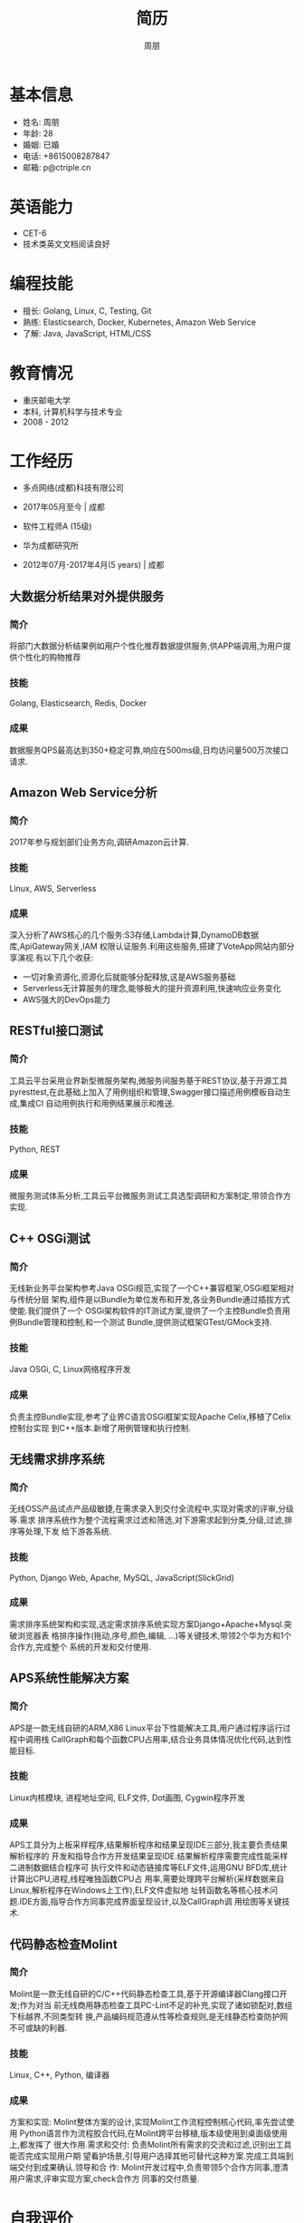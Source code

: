 #+TITLE: 简历
#+AUTHOR: 周朋
#+EMAIL: p@ctriple.cn

* 基本信息

[[file:avatar.png]]

- 姓名: 周朋
- 年龄: 28
- 婚姻: 已婚
- 电话: +8615008287847
- 邮箱: p@ctriple.cn

* 英语能力

- CET-6
- 技术类英文文档阅读良好

* 编程技能

- 擅长: Golang, Linux, C, Testing, Git
- 熟练: Elasticsearch, Docker, Kubernetes, Amazon Web Service
- 了解: Java, JavaScript, HTML/CSS

* 教育情况

- 重庆邮电大学
- 本科, 计算机科学与技术专业
- 2008 - 2012

* 工作经历

- 多点网络(成都)科技有限公司
- 2017年05月至今 | 成都

- 软件工程师A (15级)
- 华为成都研究所
- 2012年07月-2017年4月(5 years) | 成都

** 大数据分析结果对外提供服务

*** 简介

将部门大数据分析结果例如用户个性化推荐数据提供服务,供APP端调用,为用户提供个性化的购物推荐

*** 技能

Golang, Elasticsearch, Redis, Docker

*** 成果

数据服务QPS最高达到350+稳定可靠,响应在500ms级,日均访问量500万次接口请求.

** Amazon Web Service分析

*** 简介

2017年参与规划部们业务方向,调研Amazon云计算.

*** 技能

Linux, AWS, Serverless

*** 成果

深入分析了AWS核心的几个服务:S3存储,Lambda计算,DynamoDB数据库,ApiGateway网关,IAM
权限认证服务.利用这些服务,搭建了VoteApp网站内部分享演视.有以下几个收获:

- 一切对象资源化,资源化后就能够分配释放,这是AWS服务基础
- Serverless无计算服务的理念,能够极大的提升资源利用,快速响应业务变化
- AWS强大的DevOps能力

** RESTful接口测试

*** 简介

工具云平台采用业界新型微服务架构,微服务间服务基于REST协议,基于开源工具
pyresttest,在此基础上加入了用例组织和管理,Swagger接口描述用例模板自动生成,集成CI
自动用例执行和用例结果展示和推送.

*** 技能

Python, REST

*** 成果

微服务测试体系分析,工具云平台微服务测试工具选型调研和方案制定,带领合作方实现.

** C++ OSGi测试

*** 简介

无线新业务平台架构参考Java OSGi规范,实现了一个C++兼容框架,OSGi框架相对与传统分层
架构,组件是以Bundle为单位发布和开发,各业务Bundle通过插拔方式使能.我们提供了一个
OSGi架构软件的IT测试方案,提供了一个主控Bundle负责用例Bundle管理和控制,和一个测试
Bundle,提供测试框架GTest/GMock支持.

*** 技能

Java OSGi, C, Linux网络程序开发

*** 成果

负责主控Bundle实现,参考了业界C语言OSGi框架实现Apache Celix,移植了Celix控制台实现
到C++版本.新增了用例管理和执行控制.

** 无线需求排序系统

*** 简介

无线OSS产品试点产品级敏捷,在需求录入到交付全流程中,实现对需求的评审,分级等.需求
排序系统作为整个流程需求过滤和筛选,对下游需求起到分类,分级,过滤,排序等处理,下发
给下游各系统.

*** 技能

Python, Django Web, Apache, MySQL, JavaScript(SlickGrid)

*** 成果

需求排序系统架构和实现,选定需求排序系统实现方案Django+Apache+Mysql.突破浏览器表
格排序操作(拖动,序号,颜色,编辑, ...)等关键技术,带领2个华为方和1个合作方,完成整个
系统的开发和交付使用.

** APS系统性能解决方案

*** 简介

APS是一款无线自研的ARM,X86 Linux平台下性能解决工具,用户通过程序运行过程中调用栈
CallGraph和每个函数CPU占用率,结合业务具体情况优化代码,达到性能目标.

*** 技能

Linux内核模块, 进程地址空间, ELF文件, Dot画图, Cygwin程序开发

*** 成果

APS工具分为上板采样程序,结果解析程序和结果呈现IDE三部分,我主要负责结果解析程序的
开发和指导合作方开发结果呈现IDE.结果解析程序需要完成性能采样二进制数据结合程序可
执行文件和动态链接库等ELF文件,运用GNU BFD库,统计计算出CPU,进程,线程唯独函数CPU占
用率,需要处理跨平台解析(采样数据来自Linux,解析程序在Windows上工作),ELF文件虚拟地
址转函数名等核心技术问题.IDE方面,指导合作方同事完成界面呈现设计,以及CallGraph调
用绘图等关键技术.

** 代码静态检查Molint

*** 简介

Molint是一款无线自研的C/C++代码静态检查工具,基于开源编译器Clang接口开发;作为对当
前无线商用静态检查工具PC-Lint不足的补充,实现了诸如锁配对,数组下标越界,不同类型转
换,产品编码规范遵从性等检查规则,是无线静态检查防护网不可或缺的利器.

*** 技能

Linux, C++, Python, 编译器

*** 成果

方案和实现: Molint整体方案的设计,实现Molint工作流程控制核心代码,率先尝试使用
Python语言作为流程胶合代码,在Molint跨平台移植,版本级使用到桌面级使用上,都发挥了
很大作用.需求和交付: 负责Molint所有需求的交流和过滤,识别出工具能否完成实现用户期
望看护场景,引导用户选择其他可替代这种方案.完成工具端到端交付到成果确认.领导和合
作: Molint开发过程中,负责带领5个合作方同事,澄清用户需求,评审实现方案,check合作方
同事的交付质量.

* 自我评价

- 新技术学习能力强
- 做事最求卓越,自我要求严格
- 善于沟通,乐于分享

* 兴趣爱好

- 云计算和大数据相关
- 开源和Linux相关技术
- C语言和算法相关

* 获奖荣誉

- 无线网络2016年9月编程大赛32
- 成都研究所2016年8月编程大赛9
- 成都研究所2014年7月编程大赛第2名
- 无线网络2014年9月编程大赛第4名

* 我的作品

** reporter: Linux程序性能剖析
(https://github.com/lockrecv/guru/tree/master/works/reporter)

** sysstat: Linux内存,线程,中断性能数据采集
(https://github.com/lockrecv/guru/tree/master/works/sysstat)

** kiss: Linux工具集迷你C库
(https://github.com/lockrecv/guru/tree/master/works/libkiss)

** less: Unix KISS哲学思想示例
(https://github.com/lockrecv/guru/tree/master/works/less/SUMMARY.md)

** tank: 坦克大战游戏简化版
(https://github.com/lockrecv/guru/tree/master/works/tank)
